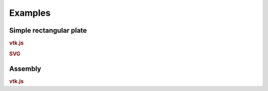 ========
Examples
========

Simple rectangular plate
------------------------

.. rubric:: vtk.js

.. cadquery-vtk::

    result = cadquery.Workplane("front").box(2, 2, 0.5)


.. rubric:: SVG

.. cadquery-svg::

    result = cadquery.Workplane("front").box(2, 2, 0.5)
    show_object(result)


Assembly
--------

.. rubric:: vtk.js

.. cadquery-vtk::

    cone = cq.Solid.makeCone(1, 0, 2)

    assembly = cq.Assembly()
    assembly.add(
        cone,
        loc=cq.Location((0, 0, 0), (1, 0, 0), 180),
        name="cone0",
        color=cq.Color("green"),
    )
    assembly.add(cone, name="cone1", color=cq.Color("blue"))

    show_object(assembly)

